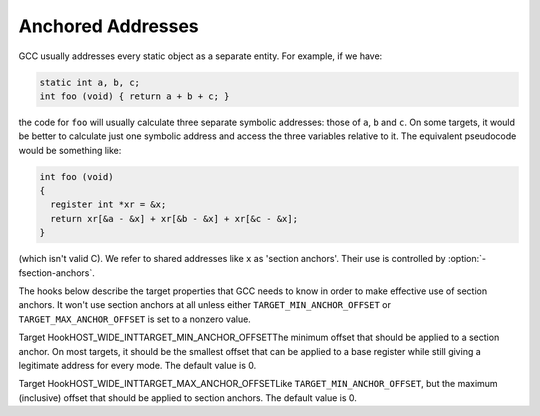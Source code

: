 .. _anchored-addresses:

Anchored Addresses
******************

.. index:: anchored addresses

.. index:: -fsection-anchors

GCC usually addresses every static object as a separate entity.
For example, if we have:

.. code-block:: c++

  static int a, b, c;
  int foo (void) { return a + b + c; }

the code for ``foo`` will usually calculate three separate symbolic
addresses: those of ``a``, ``b`` and ``c``.  On some targets,
it would be better to calculate just one symbolic address and access
the three variables relative to it.  The equivalent pseudocode would
be something like:

.. code-block:: c++

  int foo (void)
  {
    register int *xr = &x;
    return xr[&a - &x] + xr[&b - &x] + xr[&c - &x];
  }

(which isn't valid C).  We refer to shared addresses like ``x`` as
'section anchors'.  Their use is controlled by :option:`-fsection-anchors`.

The hooks below describe the target properties that GCC needs to know
in order to make effective use of section anchors.  It won't use
section anchors at all unless either ``TARGET_MIN_ANCHOR_OFFSET``
or ``TARGET_MAX_ANCHOR_OFFSET`` is set to a nonzero value.

.. index:: TARGET_MIN_ANCHOR_OFFSET

Target HookHOST_WIDE_INTTARGET_MIN_ANCHOR_OFFSETThe minimum offset that should be applied to a section anchor.
On most targets, it should be the smallest offset that can be
applied to a base register while still giving a legitimate address
for every mode.  The default value is 0.

.. index:: TARGET_MAX_ANCHOR_OFFSET

Target HookHOST_WIDE_INTTARGET_MAX_ANCHOR_OFFSETLike ``TARGET_MIN_ANCHOR_OFFSET``, but the maximum (inclusive)
offset that should be applied to section anchors.  The default
value is 0.

.. function:: void TARGET_ASM_OUTPUT_ANCHOR(rtx x)

  Write the assembly code to define section anchor :samp:`{x}` , which is a
  ``SYMBOL_REF`` for which :samp:`SYMBOL_REF_ANCHOR_P ( :samp:`{x}` )` is true.
  The hook is called with the assembly output position set to the beginning
  of ``SYMBOL_REF_BLOCK (x)``.

  If ``ASM_OUTPUT_DEF`` is available, the hook's default definition uses
  it to define the symbol as :samp:`. + SYMBOL_REF_BLOCK_OFFSET ( :samp:`{x}` )`.
  If ``ASM_OUTPUT_DEF`` is not available, the hook's default definition
  is ``NULL``, which disables the use of section anchors altogether.

.. function:: bool TARGET_USE_ANCHORS_FOR_SYMBOL_P(const_rtx x)

  Return true if GCC should attempt to use anchors to access ``SYMBOL_REF``
  :samp:`{x}`.  You can assume :samp:`SYMBOL_REF_HAS_BLOCK_INFO_P ( :samp:`{x}` )` and
  :samp:`!SYMBOL_REF_ANCHOR_P ( :samp:`{x}` )`.

  The default version is correct for most targets, but you might need to
  intercept this hook to handle things like target-specific attributes
  or target-specific sections.

